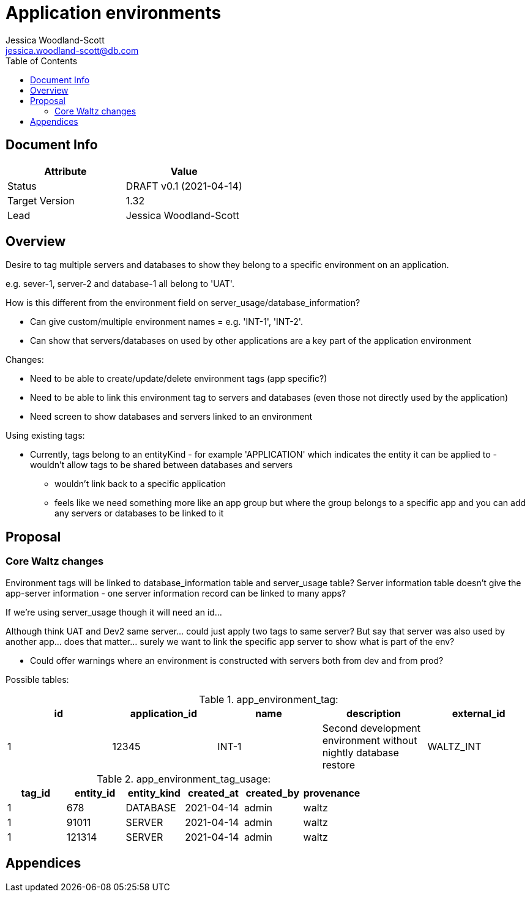 = Application environments
Jessica Woodland-Scott <jessica.woodland-scott@db.com>
:version: v0.1
:modified: 2021-04-14
:status: DRAFT
:toc:

<<<
== Document Info

|===
| Attribute | Value

| Status
| {status} {version} ({modified})

| Target Version
| 1.32

| Lead
| Jessica Woodland-Scott
|===

<<<

== Overview

Desire to tag multiple servers and databases to show they belong to a specific environment on an application.

e.g. sever-1, server-2 and database-1 all belong to 'UAT'.


How is this different from the environment field on server_usage/database_information?

* Can give custom/multiple environment names = e.g. 'INT-1', 'INT-2'.
* Can show that servers/databases on used by other applications are a key part of the application environment


Changes:

* Need to be able to create/update/delete environment tags (app specific?)
* Need to be able to link this environment tag to servers and databases (even those not directly used by the application)
* Need screen to show databases and servers linked to an environment


Using existing tags:

* Currently, tags belong to an entityKind - for example 'APPLICATION' which indicates the entity it can be
applied to - wouldn't allow tags to be shared between databases and servers
** wouldn't link back to a specific application
** feels like we need something more like an app group but where the group belongs to a specific app and
you can add any servers or databases to be linked to it




<<<
== Proposal

=== Core Waltz changes

Environment tags will be linked to database_information table and server_usage table? Server information table doesn't give the
app-server information - one server information record can be linked to many apps?

If we're using server_usage though it will need an id...

Although think UAT and Dev2 same server... could just apply two tags to same server?
But say that server was also used by another app... does that matter... surely we want to link the
specific app server to show what is part of the env?

- Could offer warnings where an environment is constructed with servers both from dev and from prod?

Possible tables:

.app_environment_tag:
|===
| id | application_id | name | description | external_id

| 1
| 12345
| INT-1
| Second development environment without nightly database restore
| WALTZ_INT
|===


.app_environment_tag_usage:

|===
|tag_id|entity_id|entity_kind|created_at|created_by|provenance

|1
|678
|DATABASE
|2021-04-14
|admin
|waltz

|1
|91011
|SERVER
|2021-04-14
|admin
|waltz

|1
|121314
|SERVER
|2021-04-14
|admin
|waltz
|===

<<<


== Appendices
